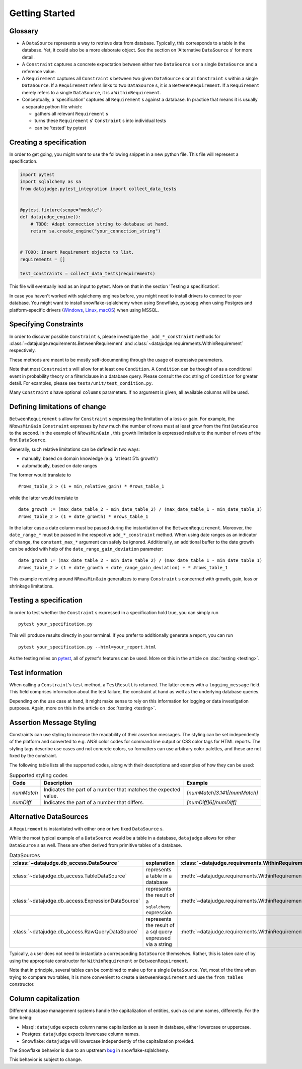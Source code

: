 Getting Started
===============


Glossary
--------

- A ``DataSource`` represents a way to retrieve data from database. Typically, this corresponds to a table in the database. Yet, it could also be a more elaborate object. See the section on 'Alternative ``DataSource`` s' for more detail.

- A ``Constraint`` captures a concrete expectation between either two ``DataSource`` s or a single ``DataSource`` and a reference value.

- A ``Requirement`` captures all ``Constraint`` s between two given ``DataSource`` s or all ``Constraint`` s within a single ``DataSource``. If a ``Requirement`` refers links to two ``DataSource`` s, it is a ``BetweenRequirement``. If a ``Requirement`` merely refers to a single ``DataSource``, it is a ``WithinRequirement``.

- Conceptually, a 'specification' captures all ``Requirement`` s against a database. In practice that means it is usually a separate python file which:

  - gathers all relevant ``Requirement`` s
  - turns these ``Requirement`` s' ``Constraint`` s into individual tests
  - can be 'tested' by pytest


Creating a specification
------------------------

In order to get going, you might want to use the following snippet in a new python file.
This file will represent a specification.

.. code-block:: python

    import pytest
    import sqlalchemy as sa
    from datajudge.pytest_integration import collect_data_tests


    @pytest.fixture(scope="module")
    def datajudge_engine():
        # TODO: Adapt connection string to database at hand.
        return sa.create_engine("your_connection_string")


    # TODO: Insert Requirement objects to list.
    requirements = []

    test_constraints = collect_data_tests(requirements)

This file will eventually lead as an input to pytest. More on that in the section 'Testing a specification'.

In case you haven't worked with sqlalchemy engines before, you might need to install drivers to connect to your database. You might want to install snowflake-sqlalchemy when using Snowflake, pyscopg when using Postgres and platform-specific drivers (`Windows <https://docs.microsoft.com/en-us/sql/connect/odbc/windows/microsoft-odbc-driver-for-sql-server-on-windows?view=sql-server-ver15>`_, `Linux <https://docs.microsoft.com/en-us/sql/connect/odbc/linux-mac/installing-the-microsoft-odbc-driver-for-sql-server?view=sql-server-ver15>`_, `macOS <https://docs.microsoft.com/en-us/sql/connect/odbc/linux-mac/install-microsoft-odbc-driver-sql-server-macos?view=sql-server-ver15>`_) when using MSSQL.


Specifying Constraints
----------------------

In order to discover possible ``Constraint`` s, please investigate the ``_add_*_constraint`` methods
for :class:`~datajudge.requirements.BetweenRequirement` and :class:`~datajudge.requirements.WithinRequirement` respectively.

These methods are meant to be mostly self-documenting through the usage of expressive parameters.

Note that most ``Constraint`` s will allow for at least one ``Condition``. A ``Condition``
can be thought of as a conditional event in probability theory or a filter/clause in a database
query. Please consult the doc string of ``Condition`` for greater detail. For examples, please
see ``tests/unit/test_condition.py``.

Many ``Constraint`` s have optional ``columns`` parameters. If no argument is given, all
available columns will be used.


Defining limitations of change
------------------------------

``BetweenRequirement`` s allow for ``Constraint`` s expressing the limitation of a loss or gain. For example, the ``NRowsMinGain`` ``Constraint``
expresses by how much the number of rows must at least grow from the first ``DataSource`` to the second. In the example of ``NRowsMinGain`` ,
this growth limitation is expressed relative to the number of rows of the first ``DataSource``.

Generally, such relative limitations can be defined in two ways:

- manually, based on domain knowledge (e.g. 'at least 5% growth')

- automatically, based on date ranges

The former would translate to

::

    #rows_table_2 > (1 + min_relative_gain) * #rows_table_1

while the latter would translate to

::

   date_growth := (max_date_table_2 - min_date_table_2) / (max_date_table_1 - min_date_table_1)
   #rows_table_2 > (1 + date_growth) * #rows_table_1


In the latter case a date column must be passed during the instantiation of the ``BetweenRequirement``. Moreover, the ``date_range_*`` must be passed
in the respective ``add_*_constraint`` method. When using date ranges as an indicator of change, the ``constant_max_*`` argument can safely be ignored. Additionally,
an additional buffer to the date growth can be added with help of the ``date_range_gain_deviation`` parameter:

::

   date_growth := (max_date_table_2 - min_date_table_2) / (max_date_table_1 - min_date_table_1)
   #rows_table_2 > (1 + date_growth + date_range_gain_deviation) + * #rows_table_1

This example revolving around ``NRowsMinGain`` generalizes to many ``Constraint`` s concerned with growth, gain, loss or shrinkage limitations.


Testing a specification
-----------------------

In order to test whether the ``Constraint`` s expressed in a specification hold true, you can simply run

::

    pytest your_specification.py

This will produce results directly in your terminal. If you prefer to additionally generate a report,
you can run

::

   pytest your_specification.py --html=your_report.html

As the testing relies on `pytest <https://docs.pytest.org/en/latest/>`_, all of `pytest`'s features can be used. More on this in the article on :doc:`testing <testing>`.


Test information
----------------

When calling a ``Constraint``'s ``test`` method, a ``TestResult`` is returned. The latter comes with a
``logging_message`` field. This field comprises information about the test failure, the constraint at hand
as well as the underlying database queries.

Depending on the use case at hand, it might make sense to rely on this information for logging or data investigation
purposes. Again, more on this in the article on :doc:`testing <testing>`.

Assertion Message Styling
-------------------------
Constraints can use styling to increase the readability of their assertion messages.
The styling can be set independently of the platform and converted to e.g. ANSI color codes for command line output or CSS color tags for HTML reports.
The styling tags describe use cases and not concrete colors, so formatters can use arbitrary color palettes, and these are not fixed by the constraint.

The following table lists all the supported codes, along with their descriptions and examples of how they can be used:


.. list-table:: Supported styling codes
   :header-rows: 1

   * - Code
     - Description
     - Example
   * - `numMatch`
     - Indicates the part of a number that matches the expected value.
     - `[numMatch]3.141[/numMatch]`
   * - `numDiff`
     - Indicates the part of a number that differs.
     - `[numDiff]6[/numDiff]`

Alternative DataSources
---------------------------

A ``Requirement`` is instantiated with either one or two fixed ``DataSource`` s.

While the most typical example of a ``DataSource`` would be a table in a database, ``datajudge`` allows
for other ``DataSource`` s as well. These are often derived from primitive tables of a database.

.. list-table:: DataSources
   :header-rows: 1

   * - :class:`~datajudge.db_access.DataSource`
     - explanation
     - :class:`~datajudge.requirements.WithinRequirement` constructor
     - :class:`~datajudge.requirements.BetweenRequirement` constructor
   * - :class:`~datajudge.db_access.TableDataSource`
     - represents a table in a database
     - :meth:`~datajudge.requirements.WithinRequirement.from_table`
     - :meth:`~datajudge.requirements.BetweenRequirement.from_tables`
   * - :class:`~datajudge.db_access.ExpressionDataSource`
     - represents the result of a ``sqlalchemy`` expression
     - :meth:`~datajudge.requirements.WithinRequirement.from_expression`
     - :meth:`~datajudge.requirements.BetweenRequirement.from_expressions`
   * - :class:`~datajudge.db_access.RawQueryDataSource`
     - represents the result of a sql query expressed via a string
     - :meth:`~datajudge.requirements.WithinRequirement.from_raw_query`
     - :meth:`~datajudge.requirements.BetweenRequirement.from_raw_queries`


Typically, a user does not need to instantiate a corresponding ``DataSource`` themselves. Rather, this is taken care
of by using the appropriate constructor for ``WithinRequirement`` or ``BetweenRequirement``.

Note that in principle, several tables can be combined to make up for a single ``DataSource``. Yet, most of
the time when trying to compare two tables, it is more convenient to create a ``BetweenRequirement`` and use
the ``from_tables`` constructor.


Column capitalization
---------------------

Different database management systems handle the capitalization of entities, such as column names, differently.
For the time being:

- Mssql: ``datajudge`` expects column name capitalization as is seen in database, either lowercase or uppercase.
- Postgres: ``datajudge`` expects lowercase column names.
- Snowflake: ``datajudge`` will lowercase independently of the capitalization provided.

The Snowflake behavior is due to an upstream `bug <https://github.com/snowflakedb/snowflake-sqlalchemy/issues/157>`_
in snowflake-sqlalchemy.

This behavior is subject to change.
